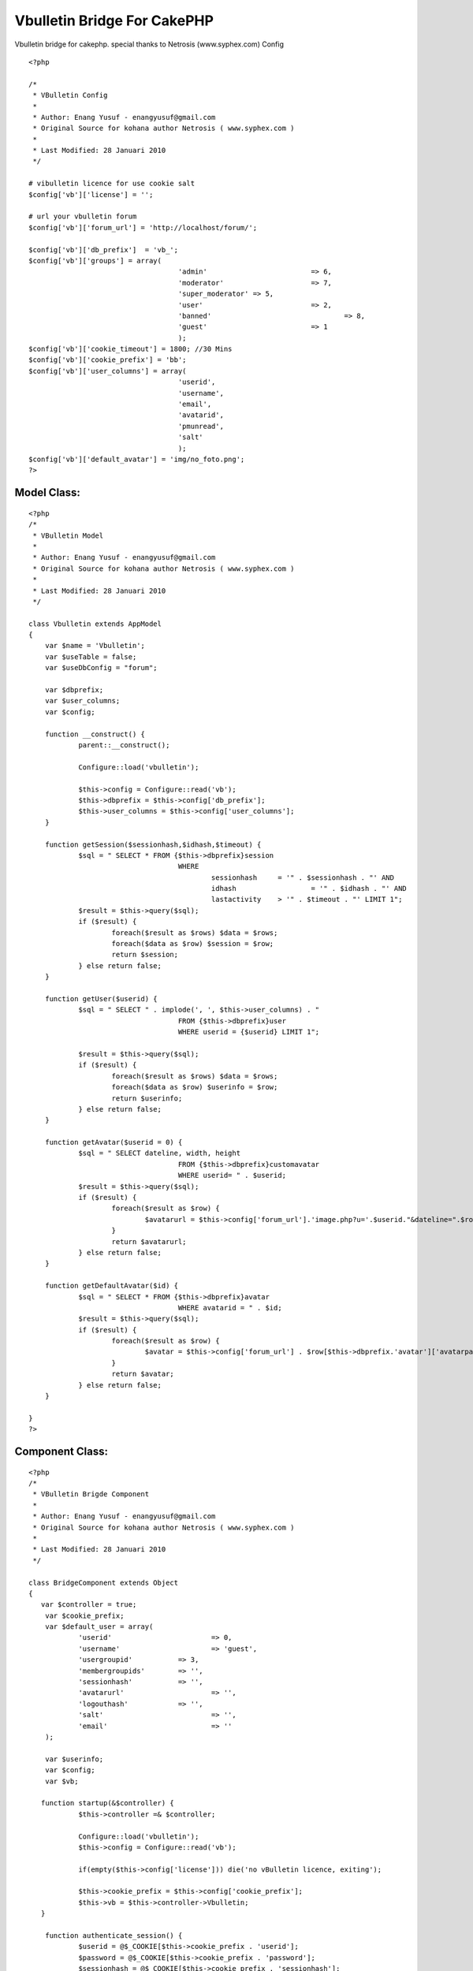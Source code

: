 Vbulletin Bridge For CakePHP
============================

Vbulletin bridge for cakephp. special thanks to Netrosis
(www.syphex.com)
Config

::


    <?php

    /*
     * VBulletin Config
     *
     * Author: Enang Yusuf - enangyusuf@gmail.com
     * Original Source for kohana author Netrosis ( www.syphex.com )
     *
     * Last Modified: 28 Januari 2010
     */

    # vibulletin licence for use cookie salt
    $config['vb']['license'] = '';

    # url your vbulletin forum
    $config['vb']['forum_url'] = 'http://localhost/forum/';

    $config['vb']['db_prefix']	= 'vb_';
    $config['vb']['groups'] = array(
    					'admin'				=> 6,
    					'moderator'			=> 7,
    					'super_moderator' => 5,
    					'user'				=> 2,
    					'banned'				=> 8,
    					'guest'				=> 1
    					);
    $config['vb']['cookie_timeout'] = 1800; //30 Mins
    $config['vb']['cookie_prefix'] = 'bb';
    $config['vb']['user_columns'] = array(
    					'userid',
    					'username',
    					'email',
    					'avatarid',
    					'pmunread',
    					'salt'
    					);
    $config['vb']['default_avatar'] = 'img/no_foto.png';
    ?>



Model Class:
````````````

::

    <?php
    /*
     * VBulletin Model
     *
     * Author: Enang Yusuf - enangyusuf@gmail.com
     * Original Source for kohana author Netrosis ( www.syphex.com )
     *
     * Last Modified: 28 Januari 2010
     */

    class Vbulletin extends AppModel
    {
    	var $name = 'Vbulletin';
    	var $useTable = false;
    	var $useDbConfig = "forum";

    	var $dbprefix;
    	var $user_columns;
    	var $config;

    	function __construct() {
    		parent::__construct();

    		Configure::load('vbulletin');

    		$this->config = Configure::read('vb');
    		$this->dbprefix = $this->config['db_prefix'];
    		$this->user_columns = $this->config['user_columns'];
    	}

    	function getSession($sessionhash,$idhash,$timeout) {
    		$sql = " SELECT * FROM {$this->dbprefix}session
    					WHERE
    						sessionhash 	= '" . $sessionhash . "' AND
    						idhash			= '" . $idhash . "' AND
    						lastactivity 	> '" . $timeout . "' LIMIT 1";
    		$result = $this->query($sql);
    		if ($result) {
    			foreach($result as $rows) $data = $rows;
    			foreach($data as $row) $session = $row;
    			return $session;
    		} else return false;
    	}

    	function getUser($userid) {
    		$sql = " SELECT " . implode(', ', $this->user_columns) . "
    					FROM {$this->dbprefix}user
    					WHERE userid = {$userid} LIMIT 1";

    		$result = $this->query($sql);
    		if ($result) {
    			foreach($result as $rows) $data = $rows;
    			foreach($data as $row) $userinfo = $row;
    			return $userinfo;
    		} else return false;
    	}

    	function getAvatar($userid = 0) {
    		$sql = " SELECT dateline, width, height
    					FROM {$this->dbprefix}customavatar
    					WHERE userid= " . $userid;
    		$result = $this->query($sql);
    		if ($result) {
    			foreach($result as $row) {
    				$avatarurl = $this->config['forum_url'].'image.php?u='.$userid."&dateline=".$row[$this->dbprefix.'customavatar']['dateline'];
    			}
    			return $avatarurl;
    		} else return false;
    	}

    	function getDefaultAvatar($id) {
    		$sql = " SELECT * FROM {$this->dbprefix}avatar
    					WHERE avatarid = " . $id;
    		$result = $this->query($sql);
    		if ($result) {
    			foreach($result as $row) {
    				$avatar = $this->config['forum_url'] . $row[$this->dbprefix.'avatar']['avatarpath'];
    			}
    			return $avatar;
    		} else return false;
    	}

    }
    ?>



Component Class:
````````````````

::

    <?php
    /*
     * VBulletin Brigde Component
     *
     * Author: Enang Yusuf - enangyusuf@gmail.com
     * Original Source for kohana author Netrosis ( www.syphex.com )
     *
     * Last Modified: 28 Januari 2010
     */

    class BridgeComponent extends Object
    {
       var $controller = true;
     	var $cookie_prefix;
    	var $default_user = array(
    		'userid' 			=> 0,
    		'username'			=> 'guest',
    		'usergroupid' 		=> 3,
    		'membergroupids'	=> '',
    		'sessionhash'		=> '',
    		'avatarurl'			=> '',
    		'logouthash'		=> '',
    		'salt'				=> '',
    		'email'				=> ''
    	);

    	var $userinfo;
    	var $config;
    	var $vb;

       function startup(&$controller) {
    		$this->controller =& $controller;

    		Configure::load('vbulletin');
    		$this->config = Configure::read('vb');

    		if(empty($this->config['license'])) die('no vBulletin licence, exiting');

    		$this->cookie_prefix = $this->config['cookie_prefix'];
    		$this->vb = $this->controller->Vbulletin;
       }

    	function authenticate_session() {
    		$userid = @$_COOKIE[$this->cookie_prefix . 'userid'];
    		$password = @$_COOKIE[$this->cookie_prefix . 'password'];
    		$sessionhash = @$_COOKIE[$this->cookie_prefix . 'sessionhash'];

    		$this->set_userinfo($this->default_user);

    		if(!$sessionhash) return;

    		$timeout = time() - $this->config['cookie_timeout'];
    		$session = $this->vb->getSession($sessionhash,$this->fetch_id_hash(),$timeout);

    		if(!$session) return;

    		if($session['host'] != $this->fetch_ip()) return;

    		$userinfo = $this->vb->getUser($session['userid']);

    		if(!$userinfo) return;

    		$securitytoken_raw = sha1(@$userinfo['userid'] . sha1(@$userinfo['salt']) . sha1($this->config['license']));
    		$userinfo['logouthash'] = time() . '-' . sha1(time() . $securitytoken_raw);

    		$this->set_userinfo($userinfo);

    		$this->userinfo['sessionhash'] = $session['sessionhash'];

    		if($this->userinfo['avatarid'] > 0){
    			$this->userinfo['avatarurl'] = $this->vb->getDefaultAvatar($userinfo['avatarid']);
    		} elseif($this->vb->getAvatar($userinfo['userid'])) {
    			$this->userinfo['avatarurl'] = $this->vb->getAvatar($userinfo['userid']);
    		} else {
    			$this->userinfo['avatarurl'] = $this->config['default_avatar'];
    		}
    		return false;
    	}

    	function set_userinfo($userinfo) {
    		foreach($userinfo as $key => $value) {
    			$this->userinfo[$key] = $value;
    		}
    	}

    	function fetch_id_hash() {
    		return md5(@$_SERVER['HTTP_USER_AGENT'] . $this->fetch_substr_ip($this->fetch_alt_ip()));
    	}

    	function fetch_substr_ip($ip, $length = null) {
    		if($length === NULL OR $length > 3) {
    			$length = 1;
    		}
    		return implode('.', array_slice(explode('.', $ip), 0, 4 - $length));
    	}

    	function fetch_ip() {
    		return $_SERVER['REMOTE_ADDR'];
    	}

    	function fetch_alt_ip() {
    		$alt_ip = $_SERVER['REMOTE_ADDR'];

    		if (isset($_SERVER['HTTP_CLIENT_IP'])) {
    			$alt_ip = $_SERVER['HTTP_CLIENT_IP'];
    		} else if (isset($_SERVER['HTTP_X_FORWARDED_FOR']) AND preg_match_all('#\d{1,3}\.\d{1,3}\.\d{1,3}\.\d{1,3}#s', $_SERVER['HTTP_X_FORWARDED_FOR'], $matches)) {
    			$ranges = array(
    				'10.0.0.0/8' => array(ip2long('10.0.0.0'), ip2long('10.255.255.255')),
    				'127.0.0.0/8' => array(ip2long('127.0.0.0'), ip2long('127.255.255.255')),
    				'169.254.0.0/16' => array(ip2long('169.254.0.0'), ip2long('169.254.255.255')),
    				'172.16.0.0/12' => array(ip2long('172.16.0.0'), ip2long('172.31.255.255')),
    				'192.168.0.0/16' => array(ip2long('192.168.0.0'), ip2long('192.168.255.255')),
    			);
    			foreach ($matches[0] AS $ip) {
    				$ip_long = ip2long($ip);
    				if ($ip_long === false OR $ip_long == -1) {
    					continue;
    				}

    				$private_ip = false;
    				foreach ($ranges AS $range) {
    					if ($ip_long >= $range[0] AND $ip_long <= $range[1])
    					{
    						$private_ip = true;
    						break;
    					}
    				}

    				if (!$private_ip) {
    					$alt_ip = $ip;
    					break;
    				}
    			}
    		} else if (isset($_SERVER['HTTP_FROM'])) {
    			$alt_ip = $_SERVER['HTTP_FROM'];
    		}

    		return $alt_ip;
    	}


    	function __get($var) {
    		if(!isset($this->userinfo["$var"])) {
    			return;
    		} else{
    			return $this->userinfo["$var"];
    		}
    	}

    	function isLogged() {
    		if (!isset($this->userinfo["userid"])) return false;
    		else {
    			if ($this->userinfo["userid"] < 1) return false;
    			else return true;
    		}
    	}

    }

    ?>



Controller Class:
`````````````````

::

    <?php
    class HomeController extends AppController {
       var $uses = array('Vbulletin');
       var $components = array('Bridge');
    	var $helpers = array('Html', 'Form', 'Javascript');

    	function index() {
    		$this->pageTitle = 'Ngetest cakephp jeung vbulletin';
    		$this->Bridge->authenticate_session();
    		$furl = Configure::read('vb.forum_url');
    		$this->set('furl',$furl);
    		if($this->Bridge->isLogged()) {
    			$this->set('username',$this->Bridge->__get('username'));
    			$this->set('avatarimg',$this->Bridge->__get('avatarurl'));
    			$this->set('profileurl', $furl . 'member.php?u=' . $this->Bridge->__get('userid'));

    			$pms = $this->Bridge->__get('pmunread');
    			$pmline = ($pms != 1) ? "$pms new PMs" : "$pms new PM";
    			$this->set('pmunread',$pmline);
    			$this->set('logouthash', $this->Bridge->__get('logouthash'));
    			$this->set('islogged', true);
    		} else {
    			$this->set('sessionhash', $this->Bridge->__get('sessionhash'));
    			$this->set('islogged', false);
    		}
    	}

    }
    ?>



View Template:
``````````````

::


    <div id="userlogin">

    	<?php if (@$islogged) : ?>

    		<div id="userlogin_header">
    			<h3 style="padding:5px; text-align:center">Welcome <?=@$username?></h3>
    		</div>
    		<div style="padding:10px">
    			<div><a class="avatar" href="<?=@$profileurl?>"><img src="<?=@$avatarimg?>" width="100" title="Ieu fotona <?=$username?>" /></a></div>
    			<div style="margin:10px">
    				<table border="0" cellspacing="0" cellpadding="0">
    					<tr><td><a href="<?=@$furl?>private.php"><?=$pmunread?></a></td></tr>
    					<tr><td><a href="<?=@$furl?>profile.php?do=editprofile">Edit Profile</a></td></tr>
    					<tr><td><a href="<?=@$furl?>search.php?do=getdaily">Today's Posts</a></td></tr>
    				</table>
    			</div>
    		<div align="right" style="margin-top:-5px; padding-right: 15px;"><h3><a href="<?= $furl.'login.php?do=logout&logouthash='.$logouthash ?>" onclick="return confirm('are you sure?')">Logout</a></h3></div>
    		</div>
    	<?php else : ?>

    		<div id="userlogin_header">
    			<h2><span>User Login </span></h2>
    		</div>

    		<form action="<?= @$furl ?>login.php?do=login" method="post" id="loginForm">
    			<input type="hidden" name="do" value="login" />
    			<input type="hidden" name="url" value="<?= $this->here ?>" />
    			<input type="hidden" name="vb_login_md5password" />
    			<input type="hidden" name="vb_login_md5password_utf" />
    			<input type="hidden" name="s" value="<?= @$sessionhash; ?>" />
    			<input type="hidden" name="cookieuser" value="1" id="cb_cookieuser" />

    			<div id="field_username">
    				<strong><span>Log in:</span></strong>
    				<input name="vb_login_username" value="Username" type="text" onfocus="this.value=''" />
    			</div>

    			<div id="field_password">
    				<strong><span>Password:</span></strong>
    				<input name="vb_login_password" value="" type="password" onfocus="this.value=''" />
    			</div>

    			<div id="button_enter">
    			<input type="image" src="img/userlogin_enter.gif" title="Enter" class="button" />
    			</div>

    		</form>

    		<div id="userlogin_links">
    			<a href="<?=@$furl?>register.php?s=<?=@$sessionhash?>" id="register"><strong><span>Register >>></span></strong></a>
    			<br />
    			<a href="<?=@$furl?>login.php?do=lostpw" id="notregister"><strong><span>Not Registered Yet?</span></strong></a>
    		</div>

    	<?php endif ?>

    </div>



My Full Example `http://github.com/enangyusuf/Vbulletin-Bridge-For-CakePHP`_
Hopefully useful, semoga bermanfaat
`enangyusuf@gmail.com`_

.. _enangyusuf@gmail.com: mailto:enangyusuf@gmail.com
.. _http://github.com/enangyusuf/Vbulletin-Bridge-For-CakePHP: http://github.com/enangyusuf/Vbulletin-Bridge-For-CakePHP

.. author:: enangyusuf
.. categories:: articles, tutorials
.. tags:: vbulletin bridge,Tutorials

